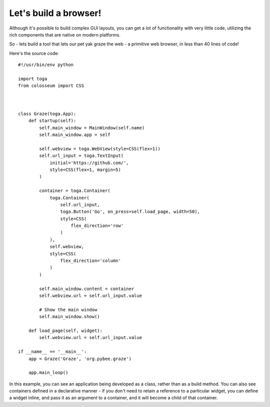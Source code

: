 ======================
Let's build a browser!
======================

Although it's possible to build complex GUI layouts, you can get a lot
of functionality with very little code, utilizing the rich components that
are native on modern platforms.

So - lets build a tool that lets our pet yak graze the web - a primitive
web browser, in less than 40 lines of code!

.. image:: screenshots/tutorial-3.png

Here's the source code::

    #!/usr/bin/env python

    import toga
    from colosseum import CSS



    class Graze(toga.App):
        def startup(self):
            self.main_window = MainWindow(self.name)
            self.main_window.app = self

            self.webview = toga.WebView(style=CSS(flex=1))
            self.url_input = toga.TextInput(
                initial='https://github.com/',
                style=CSS(flex=1, margin=5)
            )

            container = toga.Container(
                toga.Container(
                    self.url_input,
                    toga.Button('Go', on_press=self.load_page, width=50),
                    style=CSS(
                        flex_direction='row'
                    )
                ),
                self.webview,
                style=CSS(
                    flex_direction='column'
                )
            )

            self.main_window.content = container
            self.webview.url = self.url_input.value

            # Show the main window
            self.main_window.show()

        def load_page(self, widget):
            self.webview.url = self.url_input.value

    if __name__ == '__main__':
        app = Graze('Graze', 'org.pybee.graze')

        app.main_loop()

In this example, you can see an application being developed as a class, rather
than as a build method. You can also see containers defined in a declarative
manner - if you don't need to retain a reference to a particular widget, you
can define a widget inline, and pass it as an argument to a container, and it
will become a child of that container.
